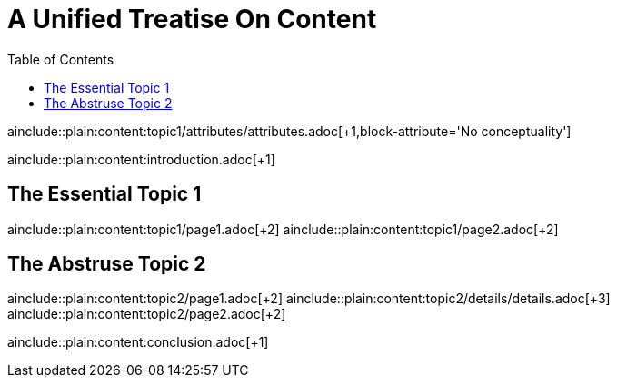 = A Unified Treatise On Content
:header-attribute: header attribute header
:toc:

:doc-attribute: doc attribute header

ainclude::plain:content:topic1/attributes/attributes.adoc[+1,block-attribute='No conceptuality']

ainclude::plain:content:introduction.adoc[+1]

== The Essential Topic 1

ainclude::plain:content:topic1/page1.adoc[+2]
ainclude::plain:content:topic1/page2.adoc[+2]

== The Abstruse Topic 2

ainclude::plain:content:topic2/page1.adoc[+2]
ainclude::plain:content:topic2/details/details.adoc[+3]
ainclude::plain:content:topic2/page2.adoc[+2]

ainclude::plain:content:conclusion.adoc[+1]
